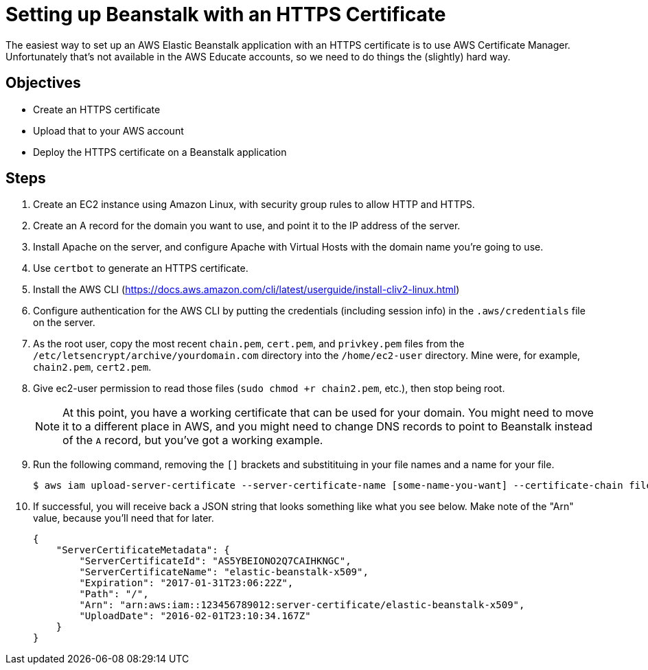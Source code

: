 = Setting up Beanstalk with an HTTPS Certificate

The easiest way to set up an AWS Elastic Beanstalk application with an HTTPS certificate is to use AWS Certificate Manager.
Unfortunately that's not available in the AWS Educate accounts, so we need to do things the (slightly) hard way.

== Objectives
* Create an HTTPS certificate
* Upload that to your AWS account
* Deploy the HTTPS certificate on a Beanstalk application

== Steps

. Create an EC2 instance using Amazon Linux, with security group rules to allow HTTP and HTTPS.
. Create an A record for the domain you want to use, and point it to the IP address of the server.
. Install Apache on the server, and configure Apache with Virtual Hosts with the domain name you're going to use.
. Use `certbot` to generate an HTTPS certificate.
. Install the AWS CLI (https://docs.aws.amazon.com/cli/latest/userguide/install-cliv2-linux.html)
. Configure authentication for the AWS CLI by putting the credentials (including session info) in the `.aws/credentials` file on the server.
. As the root user, copy the most recent `chain.pem`, `cert.pem`, and `privkey.pem` files from the `/etc/letsencrypt/archive/yourdomain.com` directory into the `/home/ec2-user` directory. Mine were, for example, `chain2.pem`, `cert2.pem`.
. Give ec2-user permission to read those files (`sudo chmod +r chain2.pem`, etc.), then stop being root.
+
NOTE: At this point, you have a working certificate that can be used for your domain. You might need to move it to a different place in AWS, and you might need to change DNS records to point to Beanstalk instead of the `A` record, but you've got a working example.
. Run the following command, removing the `[]` brackets and substitituing in your file names and a name for your file.
+
[source,console]
----
$ aws iam upload-server-certificate --server-certificate-name [some-name-you-want] --certificate-chain file://[chain.pem] --certificate-body file://[https-cert-file.crt] --private-key file://[private-key.pem]
----

. If successful, you will receive back a JSON string that looks something like what you see below. Make note of the "Arn" value, because you'll need that for later.
+
[source]
----
{
    "ServerCertificateMetadata": {
        "ServerCertificateId": "AS5YBEIONO2Q7CAIHKNGC",
        "ServerCertificateName": "elastic-beanstalk-x509",
        "Expiration": "2017-01-31T23:06:22Z",
        "Path": "/",
        "Arn": "arn:aws:iam::123456789012:server-certificate/elastic-beanstalk-x509",
        "UploadDate": "2016-02-01T23:10:34.167Z"
    }
}
----


